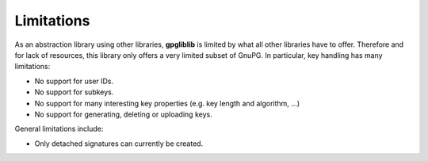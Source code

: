 ###########
Limitations
###########

As an abstraction library using other libraries, **gpgliblib** is limited by
what all other libraries have to offer. Therefore and for lack of resources,
this library only offers a very limited subset of GnuPG. In particular, key
handling has many limitations:

* No support for user IDs.
* No support for subkeys.
* No support for many interesting key properties (e.g. key length and algorithm, ...)
* No support for generating, deleting or uploading keys.

General limitations include:

* Only detached signatures can currently be created.

